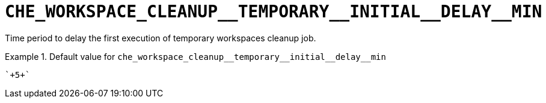 [id="che_workspace_cleanup__temporary__initial__delay__min_{context}"]
= `+CHE_WORKSPACE_CLEANUP__TEMPORARY__INITIAL__DELAY__MIN+`

Time period to delay the first execution of temporary workspaces cleanup job.


.Default value for `+che_workspace_cleanup__temporary__initial__delay__min+`
====
----
`+5+`
----
====

